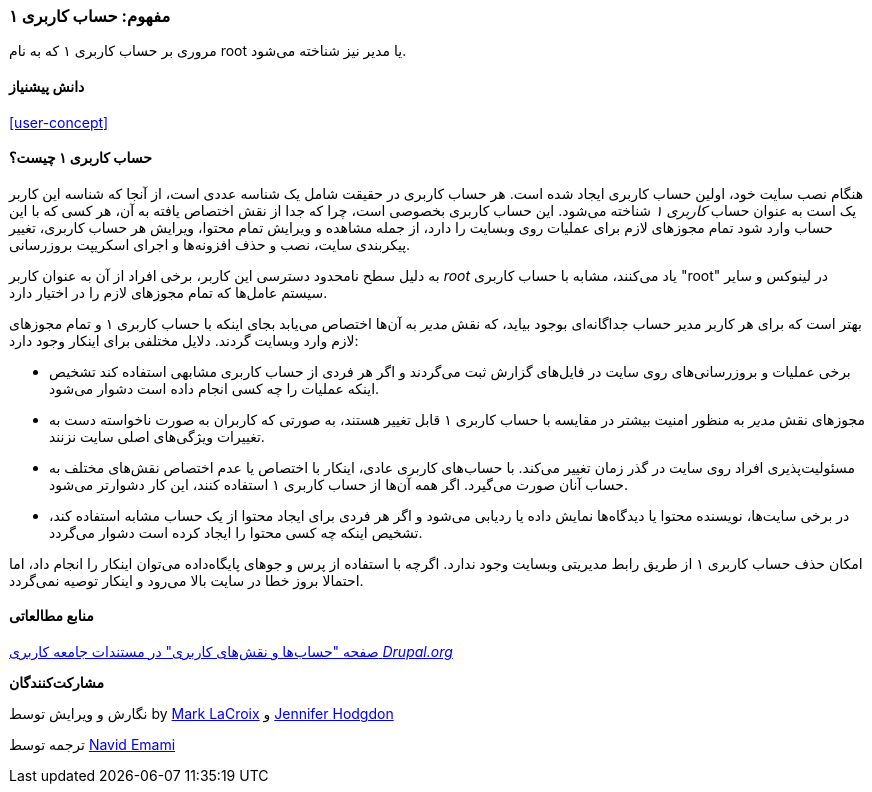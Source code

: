 [[user-admin-account]]
=== مفهوم: حساب کاربری ۱

[role="summary"]
مروری بر حساب کاربری ۱ که به نام root یا مدیر نیز شناخته می‌شود.

(((User,root)))
(((User,user one)))
(((User,administrative)))
(((Security,user one account)))

==== دانش پیشنیاز

<<user-concept>>

==== حساب کاربری ۱ چیست؟

هنگام نصب سایت خود، اولین حساب کاربری ایجاد شده است. هر حساب کاربری در حقیقت شامل یک شناسه عددی است، از آنجا که شناسه این کاربر یک است به عنوان حساب _کاربری ۱_ شناخته می‌شود. این حساب کاربری بخصوصی است، چرا که جدا از نقش اختصاص یافته به آن، هر کسی که با این حساب وارد شود تمام مجوزهای لازم برای عملیات روی وبسایت را دارد، از جمله مشاهده و ویرایش تمام محتوا، ویرایش هر حساب کاربری، تغییر پیکربندی سایت، نصب و حذف افزونه‌ها و اجرای اسکریپت بروزرسانی.

به دلیل سطح نامحدود دسترسی این کاربر، برخی افراد از آن به عنوان کاربر _root_ یاد می‌کنند، مشابه با حساب کاربری "root" در لینوکس و سایر سیستم عامل‌ها که تمام مجوزهای لازم را در اختیار دارد.

بهتر است که برای هر کاربر مدیر حساب جداگانه‌ای بوجود بیاید، که نقش _مدیر_ به آن‌ها اختصاص می‌یابد بجای اینکه با حساب کاربری ۱ و تمام مجوزهای لازم وارد وبسایت گردند. دلایل مختلفی برای اینکار وجود دارد:

* برخی عملیات و بروزرسانی‌های روی سایت در فایل‌های گزارش ثبت می‌گردند و اگر هر فردی از حساب کاربری مشابهی استفاده کند تشخیص اینکه عملیات را چه کسی انجام داده است دشوار می‌شود.

* مجوزهای نقش _مدیر_ به منظور امنیت بیشتر در مقایسه با حساب کاربری ۱ قابل تغییر هستند، به صورتی که کاربران به صورت ناخواسته دست به تغییرات ویژگی‌های اصلی سایت نزنند.

* مسئولیت‌پذیری افراد روی سایت در گذر زمان تغییر می‌کند. با حساب‌های کاربری عادی، اینکار با اختصاص یا عدم اختصاص نقش‌های مختلف به حساب آنان صورت می‌گیرد. اگر همه آن‌ها از حساب کاربری ۱ استفاده کنند، این کار دشوارتر می‌شود.

* در برخی سایت‌ها، نویسنده محتوا یا دیدگاه‌ها نمایش داده یا ردیابی می‌شود و اگر هر فردی برای ایجاد محتوا از یک حساب مشابه استفاده کند، تشخیص اینکه چه کسی محتوا را ایجاد کرده است دشوار می‌گردد.

امکان حذف حساب کاربری ۱ از طریق رابط مدیریتی وبسایت وجود ندارد. اگرچه با استفاده از پرس و جوهای پایگاه‌داده می‌توان اینکار را انجام داد، اما احتمالا بروز خطا در سایت بالا می‌رود و اینکار توصیه نمی‌گردد.

//==== Related topics

==== منابع مطالعاتی

https://www.drupal.org/node/22284[صفحه "حساب‌ها و نقش‌های کاربری" در مستندات جامعه کاربری _Drupal.org_]

*مشارکت‌کنندگان*

نگارش و ویرایش توسط by https://www.drupal.org/u/mark-lacroix[Mark LaCroix] و https://www.drupal.org/u/jhodgdon[Jennifer Hodgdon]

ترجمه توسط https://www.drupal.org/u/novid[Navid Emami]
